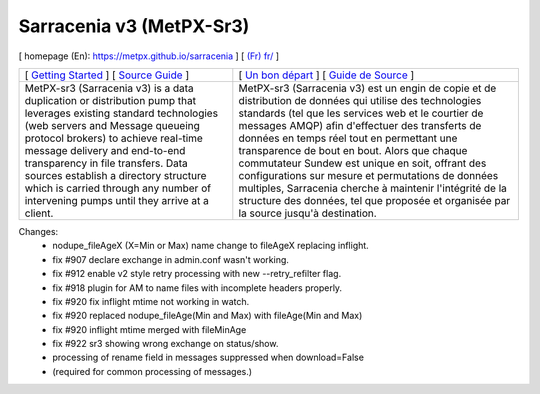 ==========================
 Sarracenia v3 (MetPX-Sr3)
==========================

[ homepage (En): https://metpx.github.io/sarracenia ] [ `(Fr) fr/ <https://metpx.github.io/sarracenia/fr>`_ ]

.. image:: https://img.shields.io/pypi/v/metpx-sr3?style=flat
  :alt: PyPI version
  :target: https://pypi.org/project/metpx-sr3/

.. image:: https://img.shields.io/pypi/pyversions/metpx-sr3.svg
    :alt: Supported Python versions
    :target: https://pypi.python.org/pypi/metpx-sr3.svg

.. image:: https://img.shields.io/pypi/l/metpx-sr3?color=brightgreen
    :alt: License (GPLv2)
    :target: https://pypi.org/project/metpx-sr3/

.. image:: https://img.shields.io/github/issues/MetPX/sarracenia
    :alt: Issue Tracker
    :target: https://github.com/MetPX/sarracenia/issues

.. image:: https://github.com/MetPX/sarracenia/actions/workflows/ghcr.yml/badge.svg
    :alt: Docker Image Build Status
    :target: https://github.com/MetPX/sarracenia/actions/workflows/ghcr.yml

.. image:: https://github.com/MetPX/sarracenia/actions/workflows/flow.yml/badge.svg?branch=v03_wip
    :alt: Run Static Flow
    :target: https://github.com/MetPX/sarracenia/actions/workflows/flow.yml

+----------------------------------------------------------------------------------------+-------------------------------------------------------------------------------------------+
|                                                                                        |                                                                                           |
| [ `Getting Started <https://metpx.github.io/sarracenia/How2Guides/subscriber.html>`_ ] | [ `Un bon départ <https://metpx.github.io/sarracenia/fr/CommentFaire/subscriber.html>`_ ] |
| [ `Source Guide <https://metpx.github.io/sarracenia/How2Guides/source.html>`_ ]        | [ `Guide de Source <https://metpx.github.io/sarracenia/fr/CommentFaire/source.html>`_ ]   |
|                                                                                        |                                                                                           |
+----------------------------------------------------------------------------------------+-------------------------------------------------------------------------------------------+
|                                                                                        |                                                                                           |
| MetPX-sr3 (Sarracenia v3) is a data duplication                                        | MetPX-sr3 (Sarracenia v3) est un engin de copie et de                                     |
| or distribution pump that leverages                                                    | distribution de données qui utilise des                                                   |
| existing standard technologies (web                                                    | technologies standards (tel que les services                                              |
| servers and Message queueing protocol                                                  | web et le courtier de messages AMQP) afin                                                 |
| brokers) to achieve real-time message delivery                                         | d'effectuer des transferts de données en                                                  |
| and end-to-end transparency in file transfers.                                         | temps réel tout en permettant une transparence                                            |
| Data sources establish a directory structure                                           | de bout en bout. Alors que chaque commutateur                                             |
| which is carried through any number of                                                 | Sundew est unique en soit, offrant des                                                    |
| intervening pumps until they arrive at a                                               | configurations sur mesure et permutations de                                              |
| client.                                                                                | données multiples, Sarracenia cherche à                                                   |
|                                                                                        | maintenir l'intégrité de la structure des                                                 |
|                                                                                        | données, tel que proposée et organisée par la                                             |
|                                                                                        | source jusqu'à destination.                                                               |
|                                                                                        |                                                                                           |
+----------------------------------------------------------------------------------------+-------------------------------------------------------------------------------------------+

Changes:
  * nodupe_fileAgeX (X=Min or Max) name change to fileAgeX replacing inflight.

  * fix #907 declare exchange in admin.conf wasn't working.

  * fix #912 enable v2 style retry processing with new --retry_refilter flag.

  * fix #918 plugin for AM to name files with incomplete headers properly.

  * fix #920 fix inflight mtime not working in watch.

  * fix #920 replaced nodupe_fileAge(Min and Max) with fileAge(Min and Max)

  * fix #920 inflight mtime merged with fileMinAge

  * fix #922 sr3 showing wrong exchange on status/show.

  * processing of rename field in messages suppressed when download=False

  * (required for common processing of messages.)


